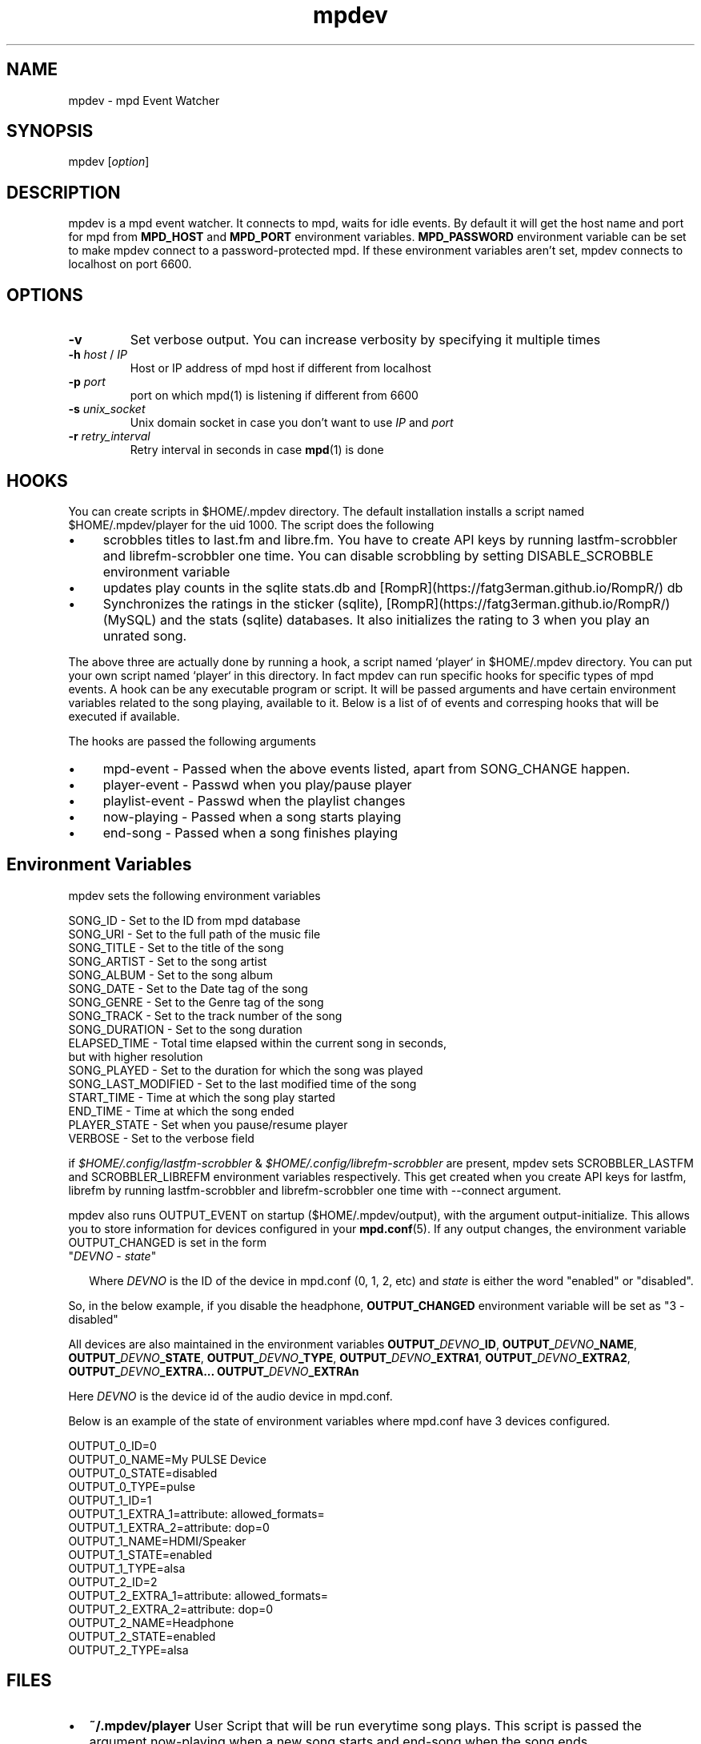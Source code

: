 .TH mpdev 1 "December 23, 2009" "manual"
.SH NAME
.PP
mpdev - mpd Event Watcher
.SH SYNOPSIS
.PP
mpdev [\f[I]option\f[]]

.SH DESCRIPTION

mpdev is a mpd event watcher. It connects to mpd, waits for idle events.
By default it will get the host name and port for mpd from
\f[B]MPD_HOST\f[] and \f[B]MPD_PORT\f[] environment variables.
\f[B]MPD_PASSWORD\f[] environment variable can be set to make mpdev
connect to a password-protected mpd. If these environment variables aren't
set, mpdev connects to localhost on port 6600.

.SH OPTIONS
.TP
.B -v
Set verbose output. You can increase verbosity by specifying it multiple
times
.RS
.RE

.TP
\fB-h\fR \fIhost\fR / \fIIP\fR
Host or IP address of mpd host if different from localhost
.RS
.RE

.TP
\fB-p\fR \fIport\fR
port on which mpd(1) is listening if different from 6600
.RS
.RE

.TP
\fB-s\fR \fIunix_socket\fR
Unix domain socket in case you don't want to use \fIIP\fR and \fIport\fR
.RS
.RE

.TP
\fB-r\fR \fIretry_interval\fR
Retry interval in seconds in case \fBmpd\fR(1) is done
.RS
.RE

.SH HOOKS
You can create scripts in $HOME/.mpdev directory. The default installation
installs a script named $HOME/.mpdev/player for the uid 1000. The script
does the following

.IP \[bu] 4
scrobbles titles to last.fm and libre.fm. You have to create API keys by
running lastfm-scrobbler and librefm-scrobbler one time. You can disable
scrobbling by setting DISABLE_SCROBBLE environment variable
.sp -1
.IP \[bu]
updates play counts in the sqlite stats.db and
[RompR](https://fatg3erman.github.io/RompR/) db
.sp -1
.IP \[bu]
Synchronizes the ratings in the sticker (sqlite),
[RompR](https://fatg3erman.github.io/RompR/) (MySQL) and the stats (sqlite)
databases. It also initializes the rating to 3 when you play an unrated
song.
.PP

The above three are actually done by running a hook, a script named
`player` in $HOME/.mpdev directory. You can put your own script named
`player` in this directory. In fact mpdev can run specific hooks for
specific types of mpd events. A hook can be any executable program or
script. It will be passed arguments and have certain environment variables
related to the song playing, available to it. Below is a list of of events
and corresping hooks that will be executed if available.

.TS
l l.
MPD EVENT             | Hook script
_
SONG_CHANGE           | ~/.mpdev/player
PLAY/PAUSE            | ~/.mpdev/playpause
STICKER_EVENT         | ~/.mpdev/sticker
MIXER_EVENT           | ~/.mpdev/mixer
OUTPUT_EVENT          | ~/.mpdev/output
OPTIONS_EVENT         | ~/.mpdev/options
UPDATE_EVENT          | ~/.mpdev/update
DATABASE_EVENT        | ~/.mpdev/database
PLAYLIST_EVENT        | ~/.mpdev/playlist
STORED_PLAYLIST_EVENT | ~/.mpdev/stored_playlist
PARTITION_EVENT       | ~/.mpdev/partition
SUBSCRIPTION_EVENT    | ~/.mpdev/subscription
MESSAGE_EVENT         | ~/.mpdev/message
MOUNT_EVENT           | ~/.mpdev/mount
NEIGHBOUR_EVENT       | ~/.mpdev/neighbour
CUSTOM_EVENT          | ~/.mpdev/custom
.TE

The hooks are passed the following arguments

.IP \[bu] 4
mpd-event      - Passed when the above events listed, apart from
SONG_CHANGE happen.
.sp -1
.IP \[bu]
player-event   - Passwd when you play/pause player
.sp -1
.IP \[bu]
playlist-event - Passwd when the playlist changes
.sp -1
.IP \[bu]
now-playing    - Passed when a song starts playing
.sp -1
.IP \[bu]
end-song       - Passed when a song finishes playing

.SH Environment Variables

mpdev sets the following environment variables

.EX
SONG_ID            - Set to the ID from mpd database
SONG_URI           - Set to the full path of the music file
SONG_TITLE         - Set to the title of the song
SONG_ARTIST        - Set to the song artist
SONG_ALBUM         - Set to the song album
SONG_DATE          - Set to the Date tag of the song
SONG_GENRE         - Set to the Genre tag of the song
SONG_TRACK         - Set to the track number of the song
SONG_DURATION      - Set to the song duration
ELAPSED_TIME       - Total time elapsed within the current song in seconds,
                     but with higher resolution
SONG_PLAYED        - Set to the duration for which the song was played
SONG_LAST_MODIFIED - Set to the last modified time of the song
START_TIME         - Time at which the song play started
END_TIME           - Time at which the song ended
PLAYER_STATE       - Set when you pause/resume player
VERBOSE            - Set to the verbose field
.EE

if \fI$HOME/.config/lastfm-scrobbler\fR &
\fI$HOME/.config/librefm-scrobbler\fR are present, mpdev sets
SCROBBLER_LASTFM and SCROBBLER_LIBREFM environment variables respectively.
This get created when you create API keys for lastfm, librefm by running
lastfm-scrobbler and librefm-scrobbler one time with --connect argument.

mpdev also runs OUTPUT_EVENT on startup ($HOME/.mpdev/output), with the
argument output-initialize. This allows you to store information for
devices configured in your \fBmpd.conf\fR(5). If any output changes, the
environment variable OUTPUT_CHANGED is set in the form

.TP 2
"\fIDEVNO\fR - \fIstate\fR"

Where \fIDEVNO\fR is the ID of the device in mpd.conf (0, 1, 2, etc) and
\fIstate\fR is either the word "enabled" or "disabled".

.PP
So, in the below example, if you disable the headphone, \fBOUTPUT_CHANGED\fR
environment variable will be set as "3 - disabled"

All devices are also maintained in the environment variables
\fBOUTPUT_\fR\fIDEVNO\fR\fB_ID\fR, \fBOUTPUT_\fR\fIDEVNO\fR\fB_NAME\fR,
\fBOUTPUT_\fR\fIDEVNO\fR\fB_STATE\fR, \fBOUTPUT_\fR\fIDEVNO\fR\fB_TYPE\fR,
\fBOUTPUT_\fR\fIDEVNO\fR\fB_EXTRA1\fR,
\fBOUTPUT_\fR\fIDEVNO\fR\fB_EXTRA2\fR,
\fBOUTPUT_\fR\fIDEVNO\fR\fB_EXTRA...\fR
\fBOUTPUT_\fR\fIDEVNO\fR\fB_EXTRAn\fR

Here \fIDEVNO\fR is the device id of the audio device in mpd.conf.

Below is an example of the state of environment variables where mpd.conf
have 3 devices configured.

.EX
OUTPUT_0_ID=0
OUTPUT_0_NAME=My PULSE Device
OUTPUT_0_STATE=disabled
OUTPUT_0_TYPE=pulse
OUTPUT_1_ID=1
OUTPUT_1_EXTRA_1=attribute: allowed_formats=
OUTPUT_1_EXTRA_2=attribute: dop=0
OUTPUT_1_NAME=HDMI/Speaker
OUTPUT_1_STATE=enabled
OUTPUT_1_TYPE=alsa
OUTPUT_2_ID=2
OUTPUT_2_EXTRA_1=attribute: allowed_formats=
OUTPUT_2_EXTRA_2=attribute: dop=0
OUTPUT_2_NAME=Headphone
OUTPUT_2_STATE=enabled
OUTPUT_2_TYPE=alsa
.EE

.SH FILES

.IP \[bu] 2
\f[B]~/.mpdev/player\f[] User Script that will be run everytime song plays.
This script is passed the argument now-playing when a new song starts and
end-song when the song ends.

.SH SEE ALSO
.IP \[bu] 2
\f[B]mpd\f[](1),
\f[B]mpd.conf\f[](5),
\f[B]sqlite3\f[](1),
\f[B]lastfm-scrobbler\f[](1),
\f[B]librefm-scrobbler\f[](1),
.IP \[bu] 2
https://github.com/mbhangui/mpdev/

.SH REPORTING BUGS
.PP
If you find a bug, please report it at https://github.com/mbhangui/mpdev/issues

.SH COPYRIGHT
.PP
Copyright (c) 2020 Manvendra Bhangui <mpdev@indimail.org>
.PD 0
.P
.PD
Free
use of this software is granted under the terms of the GNU General
Public License (GPLv2).
.SH AUTHOR
Manvendra Bhangui <manvendra@indimail.org>
